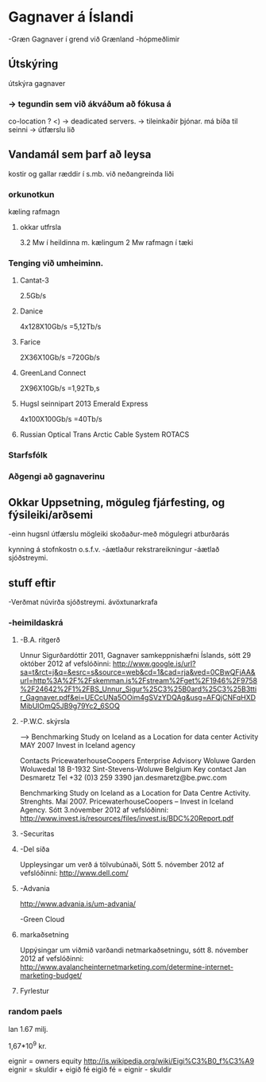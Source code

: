 * Gagnaver á Íslandi
-Græn Gagnaver í grend við Grænland
-hópmeðlimir


** Útskýring
útskýra gagnaver


*** -> tegundin sem við ákváðum að fókusa á
    co-location ?
       <) ->  deadicated servers. -> tileinkaðir þjónar.
    má bíða til seinni -> útfærslu lið
   
** Vandamál sem þarf að leysa

kostir og gallar ræddir í s.mb. við neðangreinda liði
*** orkunotkun
    kæling
    rafmagn
**** okkar utfrsla
3.2 Mw í heildinna m. kælingum
2 Mw rafmagn í tæki
*** Tenging við umheiminn.
**** Cantat-3
2.5Gb/s
**** Danice
4x128X10Gb/s
=5,12Tb/s
**** Farice
2X36X10Gb/s
=720Gb/s
**** GreenLand Connect
2X96X10Gb/s
=1,92Tb,s

**** Hugsl seinnipart 2013 Emerald Express
4x100X100Gb/s
=40Tb/s

**** Russian Optical Trans Arctic Cable System ROTACS

*** Starfsfólk

*** Aðgengi að gagnaverinu


** Okkar Uppsetning, möguleg fjárfesting, og fýsileiki/arðsemi
-einn hugsnl útfærslu mögleiki skoðaður-með mögulegri atburðarás

kynning á stofnkostn o.s.f.v.
-áætlaður rekstrareikningur
-áætlað sjóðstreymi.


** stuff eftir

-Verðmat
  núvirða sjóðstreymi.
  ávöxtunarkrafa
*** -heimildaskrá

**** -B.A. ritgerð
Unnur Sigurðardóttir 2011, Gagnaver samkeppnishæfni Íslands, sótt 29 október 2012 af vefslóðinni: 
http://www.google.is/url?sa=t&rct=j&q=&esrc=s&source=web&cd=1&cad=rja&ved=0CBwQFjAA&url=http%3A%2F%2Fskemman.is%2Fstream%2Fget%2F1946%2F9758%2F24642%2F1%2FBS_Unnur_Sigur%25C3%25B0ard%25C3%25B3ttir_Gagnaver.pdf&ei=UECcUNa5OOim4gSVzYDQAg&usg=AFQjCNFqHXDMibUlOmQ5JB9g79Yc2_6SOQ

**** -P.W.C. skýrsla   
-->  Benchmarking Study on Iceland as a Location for data center Activity
MAY 2007 Invest in Iceland agency

Contacts
PricewaterhouseCoopers Enterprise Advisory
Woluwe Garden
Woluwedal 18
B-1932 Sint-Stevens-Woluwe
Belgium
Key contact
Jan Desmaretz
Tel     +32 (0)3 259 3390
jan.desmaretz@be.pwc.com


Benchmarking Study on Iceland as a Location for Data Centre Activity. Strenghts. Maí 2007.
PricewaterhouseCoopers – Invest in Iceland Agency. Sótt 3.nóvember 2012 af vefslóðinni:
http://www.invest.is/resources/files/invest.is/BDC%20Report.pdf


**** -Securitas

**** -Del síða
Uppleysingar um verð á tölvubúnaði, Sótt 5. nóvember 2012 af vefslóðinni:
http://www.dell.com/
**** -Advania
http://www.advania.is/um-advania/

-Green Cloud

**** markaðsetning
Uppýsingar um viðmið varðandi netmarkaðsetningu, sótt 8. nóvember 2012 af vefslóðinni:
http://www.avalancheinternetmarketing.com/determine-internet-marketing-budget/


**** Fyrlestur
*** random paels
lan 1.67 milj.

1,67*10^9 kr.


eignir = owners equity
http://is.wikipedia.org/wiki/Eigi%C3%B0_f%C3%A9
eignir = skuldir + eigið fé
eigið fé = eignir - skuldir
